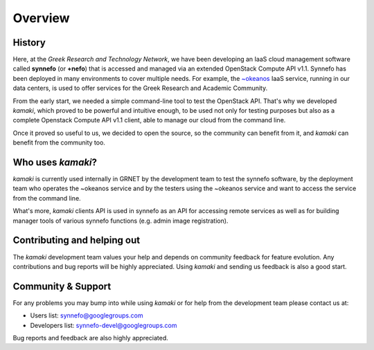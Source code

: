 Overview
========

History
-------

Here, at the *Greek Research and Technology Network*, we have been developing an IaaS cloud management software called **synnefo** (or **+nefo**) that is accessed and managed via an extended OpenStack Compute API v1.1. Synnefo has been deployed in many environments to cover multiple needs. For example, the `~okeanos <http://okeanos.grnet.gr>`_ IaaS service, running in our data centers, is used to offer services for the Greek Research and Academic Community.

From the early start, we needed a simple command-line tool to test the OpenStack API. That's why we developed *kamaki*, which proved to be powerful and intuitive enough, to be used not only for testing purposes but also as a complete Openstack Compute API v1.1 client, able to manage our cloud from the command line.

Once it proved so useful to us, we decided to open the source, so the community can benefit from it, and *kamaki* can benefit from the community too.

Who uses *kamaki*?
------------------

*kamaki* is currently used internally in GRNET by the development team to test the synnefo software, by the deployment team who operates the ~okeanos service and by the testers using the ~okeanos service and want to access the service from the command line.

What's more, *kamaki* clients API is used in synnefo as an API for accessing remote services as well as for building manager tools of various synnefo functions (e.g. admin image registration).


Contributing and helping out
----------------------------

The *kamaki* development team values your help and depends on community feedback for feature evolution. Any contributions and bug reports will be highly appreciated. Using *kamaki* and sending us feedback is also a good start.


Community & Support
-------------------

For any problems you may bump into while using *kamaki* or for help from the development team please contact us at:

* Users list: synnefo@googlegroups.com
* Developers list: synnefo-devel@googlegroups.com

Bug reports and feedback are also highly appreciated.
